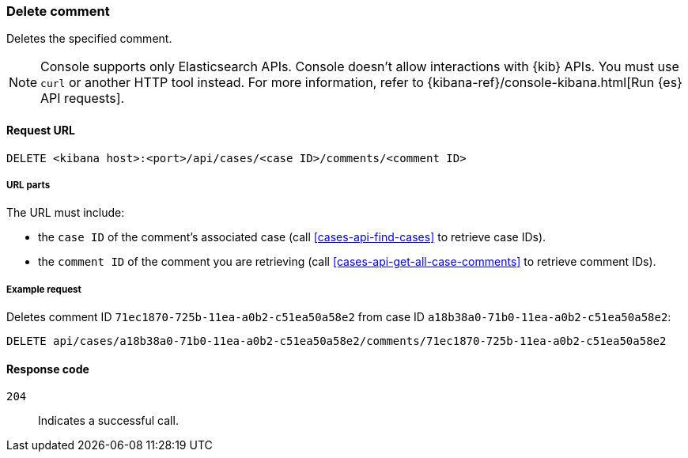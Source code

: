 [[cases-api-delete-comment]]
=== Delete comment
++++
<titleabbrev></titleabbrev>
++++

Deletes the specified comment.

NOTE: Console supports only Elasticsearch APIs. Console doesn't allow interactions with {kib} APIs. You must use `curl` or another HTTP tool instead. For more information, refer to {kibana-ref}/console-kibana.html[Run {es} API requests].

==== Request URL

`DELETE <kibana host>:<port>/api/cases/<case ID>/comments/<comment ID>`

===== URL parts

The URL must include:

* the `case ID` of the comment’s associated case (call <<cases-api-find-cases>>
to retrieve case IDs).
* the `comment ID` of the comment you are retrieving (call
<<cases-api-get-all-case-comments>> to retrieve comment IDs).

===== Example request

Deletes comment ID `71ec1870-725b-11ea-a0b2-c51ea50a58e2` from case ID
`a18b38a0-71b0-11ea-a0b2-c51ea50a58e2`:

[source,sh]
--------------------------------------------------
DELETE api/cases/a18b38a0-71b0-11ea-a0b2-c51ea50a58e2/comments/71ec1870-725b-11ea-a0b2-c51ea50a58e2
--------------------------------------------------
// KIBANA

==== Response code

`204`::
   Indicates a successful call.
